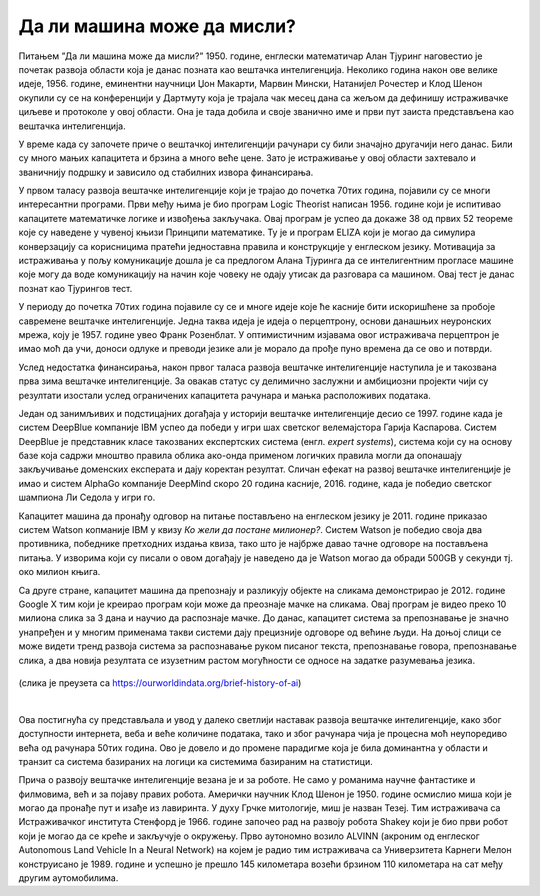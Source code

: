 Да ли машина може да мисли?
===========================

.. infonote::

 Занимљиво је да је развој вештачке интелигенције био пун препрека. 

Питањем ”Да ли машина може да мисли?” 1950. године, енглески математичар Алан Тјуринг наговестио је почетак развоја области која је данас позната 
као вештачка интелигенција. Неколико година након ове велике идеје, 1956. године, еминентни научници Џон Макарти, Марвин Мински, Натанијел 
Рочестер и Клод Шенон окупили су се на конференцији у Дартмуту која је трајала чак месец дана са жељом да дефинишу истраживачке циљеве и протоколе 
у овој области. Она је тада добила и своје званично име и први пут заиста представљена као вештачка интелигенција.  

У време када су започете приче о вештачкој интелигенцији рачунари су били значајно другачији него данас. Били су много мањих капацитета и брзина 
а много веће цене. Зато је истраживање у овој области захтевало и званичнију подршку и зависило од стабилних извора финансирања. 

У првом таласу развоја вештачке интелигенције који је трајао до почетка 70тих година, појавили су се многи интересантни програми. Први међу њима 
је био програм Logic Theorist написан 1956. године који је испитивао капацитете математичке логике и извођења закључака. Овај програм је успео да 
докаже 38 од првих 52 теореме кojе су наведене у чувеној књизи Принципи математике. Ту је и програм ELIZA који је могао да симулира конверзацију 
са корисницима пратећи једноставна правила и конструкције у енглеском језику. Мотивација за истраживања у пољу комуникације дошла је са предлогом 
Алана Тјуринга да се интелигентним прогласе машине које могу да воде комуникацију на начин које човеку не одају утисак да разговара са машином. 
Овај тест је данас познат као Тјурингов тест.

У периоду до почетка 70тих година појавиле су се и многе идеје које ће касније бити искоришћене за пробоје савремене вештачке интелигенције. 
Једна таква идеја је идеја о перцептрону, основи данашњих неуронских мрежа, коју је 1957. године увео Франк Розенблат. У оптимистичним изјавама 
овог истраживача перцептрон је имао моћ да учи, доноси одлуке и преводи језике али је морало да прође пуно времена да се ово и потврди. 

Услед недостатка финансирања, након првог таласа развоја вештачке интелигенције наступила је и такозвана прва зима вештачке интелигенције. За 
овакав статус су делимично заслужни и амбициозни пројекти чији су резултати изостали услед ограничених капацитета рачунара и мањка расположивих 
података.

Један од занимљивих и подстицајних догађаја у историји вештачке интелигенције десио се 1997. године када је систем DeepBlue компаније IBM успео да 
победи у игри шах светског велемајстора Гарија Каспарова. Систем DeepBlue је представник класе такозваних експертских система (енгл. *expert systems*), 
система који су на основу базе која садржи мноштво правила облика ако-онда применом логичких правила могли да опонашају закључивање доменских 
експерата и дају коректан резултат. Сличан ефекат на развој вештачке интелигенције је имао и систем AlphaGo компаније DeepMind скоро 20 година 
касније, 2016. године, када је победио светског шампиона Ли Седола у игри го. 

Капацитет машина да пронађу одговор на питање постављено на енглеском језику је 2011. године  приказао систем Watson копманије IBM у квизу *Ко 
жели да постане милионер?*. Систем Watson је победио своја два противника, победнике претходних издања квиза, тако што је најбрже давао тачне 
одговоре на постављена питања. У изворима који су писали о овом догађају је наведено да je Watson могао да обради 500GB у секунди тј. око милион 
књига.  

Са друге стране, капацитет машина да препознају и разликују објекте на сликама демонстрирао је 2012. године Google X тим који је креирао програм 
који може да преознаје мачке на сликама. Овај програм је видео преко 10 милиона слика за 3 дана и научио да распознаје мачке. До данас, капацитет 
система за препознавање је значно унапређен и у многим применама такви системи дају прецизније одговоре од већине људи. На доњој слици се може видети тренд развоја система за распознавање руком писаног текста, препознавање говора, препознавање слика, а два новија резултата се изузетним растом могућности се односе на 
задатке разумевања језика.
 
.. figure:: ../../_images/mm1.png
    :width: 780
    :align: center

(слика је преузета са https://ourworldindata.org/brief-history-of-ai)

|

Ова постигнућа су представљала и увод у далеко светлији наставак развоја вештачке интелигенције, како због доступности интернета, веба и веће количине података, тако и због рачунара чија је процесна моћ неупоредиво већа од рачунара 50тих година. Ово је довело и до промене парадигме која је била доминантна у области и транзит са система базираних на логици ка системима базираним на статистици. 

Прича о развоју вештачке интелигенције везана је и за роботе. Не само у романима научне фантастике и филмовима, већ и за појаву правих робота. Амерички научник Клод Шенон је 1950. године осмислио миша који је могао да пронађе пут и изађе из лавиринта. У духу Грчке митологије, миш је назван Тезеј. Tим истраживача са Истраживачког института Стенфорд је 1966. године започео рад на развоју робота Shakey који је био први робот који је могао да се креће и закључује о окружењу. Прво аутономно возило ALVINN (акроним од  енглеског Autonomous Land Vehicle In a Neural Network) на којем је радио тим истраживача са Универзитета Карнеги Мелон конструисано је 1989. године и успешно је прешло 145 километара возећи брзином 110 километара на сат међу другим аутомобилима.
